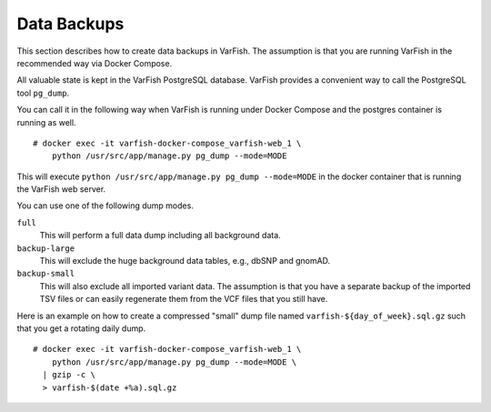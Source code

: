 .. _admin_backup:

============
Data Backups
============

This section describes how to create data backups in VarFish.
The assumption is that you are running VarFish in the recommended way via Docker Compose.

All valuable state is kept in the VarFish PostgreSQL database.
VarFish provides a convenient way to call the PostgreSQL tool ``pg_dump``.

You can call it in the following way when VarFish is running under Docker Compose and the postgres container is running as well.

::

    # docker exec -it varfish-docker-compose_varfish-web_1 \
        python /usr/src/app/manage.py pg_dump --mode=MODE

This will execute ``python /usr/src/app/manage.py pg_dump --mode=MODE`` in the docker container that is running the VarFish web server.

You can use one of the following dump modes.

``full``
    This will perform a full data dump including all background data.

``backup-large``
    This will exclude the huge background data tables, e.g., dbSNP and gnomAD.

``backup-small``
    This will also exclude all imported variant data.
    The assumption is that you have a separate backup of the imported TSV files or can easily regenerate them from the VCF files that you still have.

Here is an example on how to create a compressed "small" dump file named ``varfish-${day_of_week}.sql.gz`` such that you get a rotating daily dump.

::

    # docker exec -it varfish-docker-compose_varfish-web_1 \
        python /usr/src/app/manage.py pg_dump --mode=MODE \
      | gzip -c \
      > varfish-$(date +%a).sql.gz


